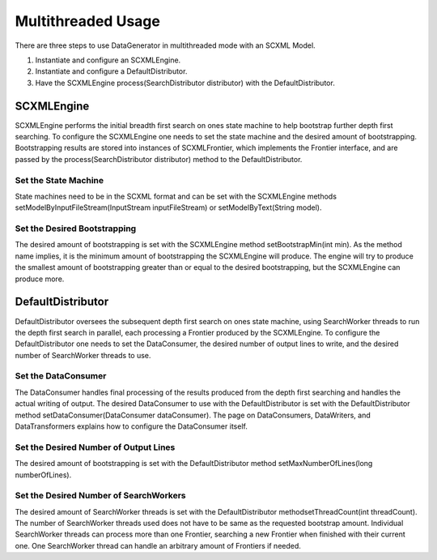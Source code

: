 Multithreaded Usage
===================

There are three steps to use DataGenerator in multithreaded mode with an SCXML Model.

1. Instantiate and configure an SCXMLEngine.

2. Instantiate and configure a DefaultDistributor.

3. Have the SCXMLEngine process(SearchDistributor distributor) with the DefaultDistributor.

SCXMLEngine
-----------

SCXMLEngine performs the initial breadth first search on ones state machine to help bootstrap further depth first searching. To configure the SCXMLEngine one needs to set the state machine and the desired amount of bootstrapping. Bootstrapping results are stored into instances of SCXMLFrontier, which implements the Frontier interface, and are passed by the process(SearchDistributor distributor) method to the DefaultDistributor.

Set the State Machine
~~~~~~~~~~~~~~~~~~~~~

State machines need to be in the SCXML format and can be set with the SCXMLEngine methods setModelByInputFileStream(InputStream inputFileStream) or setModelByText(String model).

Set the Desired Bootstrapping
~~~~~~~~~~~~~~~~~~~~~~~~~~~~~

The desired amount of bootstrapping is set with the SCXMLEngine method setBootstrapMin(int min). As the method name implies, it is the minimum amount of bootstrapping the SCXMLEngine will produce. The engine will try to produce the smallest amount of bootstrapping greater than or equal to the desired bootstrapping, but the SCXMLEngine can produce more.

DefaultDistributor
------------------

DefaultDistributor oversees the subsequent depth first search on ones state machine, using SearchWorker threads to run the depth first search in parallel, each processing a Frontier produced by the SCXMLEngine. To configure the DefaultDistributor one needs to set the DataConsumer, the desired number of output lines to write, and the desired number of SearchWorker threads to use.

Set the DataConsumer
~~~~~~~~~~~~~~~~~~~~

The DataConsumer handles final processing of the results produced from the depth first searching and handles the actual writing of output. The desired DataConsumer to use with the DefaultDistributor is set with the DefaultDistributor method setDataConsumer(DataConsumer dataConsumer). The page on DataConsumers, DataWriters, and DataTransformers explains how to configure the DataConsumer itself.

Set the Desired Number of Output Lines
~~~~~~~~~~~~~~~~~~~~~~~~~~~~~~~~~~~~~~

The desired amount of bootstrapping is set with the DefaultDistributor method setMaxNumberOfLines(long numberOfLines).

Set the Desired Number of SearchWorkers
~~~~~~~~~~~~~~~~~~~~~~~~~~~~~~~~~~~~~~~

The desired amount of SearchWorker threads is set with the DefaultDistributor methodsetThreadCount(int threadCount). The number of SearchWorker threads used does not have to be same as the requested bootstrap amount. Individual SearchWorker threads can process more than one Frontier, searching a new Frontier when finished with their current one. One SearchWorker thread can handle an arbitrary amount of Frontiers if needed.
